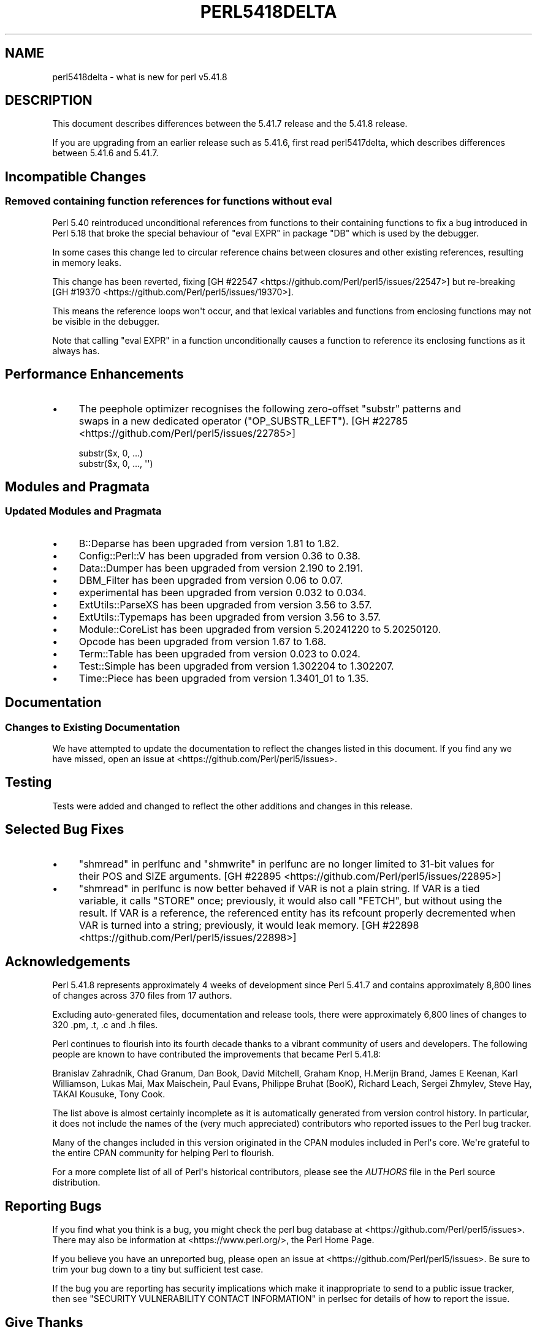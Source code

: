 .\" -*- mode: troff; coding: utf-8 -*-
.\" Automatically generated by Pod::Man v6.0.2 (Pod::Simple 3.45)
.\"
.\" Standard preamble:
.\" ========================================================================
.de Sp \" Vertical space (when we can't use .PP)
.if t .sp .5v
.if n .sp
..
.de Vb \" Begin verbatim text
.ft CW
.nf
.ne \\$1
..
.de Ve \" End verbatim text
.ft R
.fi
..
.\" \*(C` and \*(C' are quotes in nroff, nothing in troff, for use with C<>.
.ie n \{\
.    ds C` ""
.    ds C' ""
'br\}
.el\{\
.    ds C`
.    ds C'
'br\}
.\"
.\" Escape single quotes in literal strings from groff's Unicode transform.
.ie \n(.g .ds Aq \(aq
.el       .ds Aq '
.\"
.\" If the F register is >0, we'll generate index entries on stderr for
.\" titles (.TH), headers (.SH), subsections (.SS), items (.Ip), and index
.\" entries marked with X<> in POD.  Of course, you'll have to process the
.\" output yourself in some meaningful fashion.
.\"
.\" Avoid warning from groff about undefined register 'F'.
.de IX
..
.nr rF 0
.if \n(.g .if rF .nr rF 1
.if (\n(rF:(\n(.g==0)) \{\
.    if \nF \{\
.        de IX
.        tm Index:\\$1\t\\n%\t"\\$2"
..
.        if !\nF==2 \{\
.            nr % 0
.            nr F 2
.        \}
.    \}
.\}
.rr rF
.\"
.\" Required to disable full justification in groff 1.23.0.
.if n .ds AD l
.\" ========================================================================
.\"
.IX Title "PERL5418DELTA 1"
.TH PERL5418DELTA 1 2025-05-28 "perl v5.41.13" "Perl Programmers Reference Guide"
.\" For nroff, turn off justification.  Always turn off hyphenation; it makes
.\" way too many mistakes in technical documents.
.if n .ad l
.nh
.SH NAME
perl5418delta \- what is new for perl v5.41.8
.SH DESCRIPTION
.IX Header "DESCRIPTION"
This document describes differences between the 5.41.7 release and the 5.41.8
release.
.PP
If you are upgrading from an earlier release such as 5.41.6, first read
perl5417delta, which describes differences between 5.41.6 and 5.41.7.
.SH "Incompatible Changes"
.IX Header "Incompatible Changes"
.SS "Removed containing function references for functions without eval"
.IX Subsection "Removed containing function references for functions without eval"
Perl 5.40 reintroduced unconditional references from functions to their
containing functions to fix a bug introduced in Perl 5.18 that broke the
special behaviour of \f(CW\*(C`eval EXPR\*(C'\fR in package \f(CW\*(C`DB\*(C'\fR which is used by the
debugger.
.PP
In some cases this change led to circular reference chains between closures and
other existing references, resulting in memory leaks.
.PP
This change has been reverted, fixing
[GH #22547 <https://github.com/Perl/perl5/issues/22547>] but re\-breaking
[GH #19370 <https://github.com/Perl/perl5/issues/19370>].
.PP
This means the reference loops won\*(Aqt occur, and that lexical variables and
functions from enclosing functions may not be visible in the debugger.
.PP
Note that calling \f(CW\*(C`eval EXPR\*(C'\fR in a function unconditionally causes a function
to reference its enclosing functions as it always has.
.SH "Performance Enhancements"
.IX Header "Performance Enhancements"
.IP \(bu 4
The peephole optimizer recognises the following zero\-offset \f(CW\*(C`substr\*(C'\fR patterns
and swaps in a new dedicated operator (\f(CW\*(C`OP_SUBSTR_LEFT\*(C'\fR).
[GH #22785 <https://github.com/Perl/perl5/issues/22785>]
.Sp
.Vb 2
\&    substr($x, 0, ...)
\&    substr($x, 0, ..., \*(Aq\*(Aq)
.Ve
.SH "Modules and Pragmata"
.IX Header "Modules and Pragmata"
.SS "Updated Modules and Pragmata"
.IX Subsection "Updated Modules and Pragmata"
.IP \(bu 4
B::Deparse has been upgraded from version 1.81 to 1.82.
.IP \(bu 4
Config::Perl::V has been upgraded from version 0.36 to 0.38.
.IP \(bu 4
Data::Dumper has been upgraded from version 2.190 to 2.191.
.IP \(bu 4
DBM_Filter has been upgraded from version 0.06 to 0.07.
.IP \(bu 4
experimental has been upgraded from version 0.032 to 0.034.
.IP \(bu 4
ExtUtils::ParseXS has been upgraded from version 3.56 to 3.57.
.IP \(bu 4
ExtUtils::Typemaps has been upgraded from version 3.56 to 3.57.
.IP \(bu 4
Module::CoreList has been upgraded from version 5.20241220 to 5.20250120.
.IP \(bu 4
Opcode has been upgraded from version 1.67 to 1.68.
.IP \(bu 4
Term::Table has been upgraded from version 0.023 to 0.024.
.IP \(bu 4
Test::Simple has been upgraded from version 1.302204 to 1.302207.
.IP \(bu 4
Time::Piece has been upgraded from version 1.3401_01 to 1.35.
.SH Documentation
.IX Header "Documentation"
.SS "Changes to Existing Documentation"
.IX Subsection "Changes to Existing Documentation"
We have attempted to update the documentation to reflect the changes listed in
this document.  If you find any we have missed, open an issue at
<https://github.com/Perl/perl5/issues>.
.SH Testing
.IX Header "Testing"
Tests were added and changed to reflect the other additions and changes in this
release.
.SH "Selected Bug Fixes"
.IX Header "Selected Bug Fixes"
.IP \(bu 4
"shmread" in perlfunc and "shmwrite" in perlfunc are no longer limited to 31\-bit
values for their POS and SIZE arguments.
[GH #22895 <https://github.com/Perl/perl5/issues/22895>]
.IP \(bu 4
"shmread" in perlfunc is now better behaved if VAR is not a plain string.  If VAR
is a tied variable, it calls \f(CW\*(C`STORE\*(C'\fR once; previously, it would also call
\&\f(CW\*(C`FETCH\*(C'\fR, but without using the result.  If VAR is a reference, the referenced
entity has its refcount properly decremented when VAR is turned into a string;
previously, it would leak memory.
[GH #22898 <https://github.com/Perl/perl5/issues/22898>]
.SH Acknowledgements
.IX Header "Acknowledgements"
Perl 5.41.8 represents approximately 4 weeks of development since Perl 5.41.7
and contains approximately 8,800 lines of changes across 370 files from 17
authors.
.PP
Excluding auto\-generated files, documentation and release tools, there were
approximately 6,800 lines of changes to 320 .pm, .t, .c and .h files.
.PP
Perl continues to flourish into its fourth decade thanks to a vibrant community
of users and developers.  The following people are known to have contributed
the improvements that became Perl 5.41.8:
.PP
Branislav Zahradník, Chad Granum, Dan Book, David Mitchell, Graham Knop,
H.Merijn Brand, James E Keenan, Karl Williamson, Lukas Mai, Max Maischein, Paul
Evans, Philippe Bruhat (BooK), Richard Leach, Sergei Zhmylev, Steve Hay, TAKAI
Kousuke, Tony Cook.
.PP
The list above is almost certainly incomplete as it is automatically generated
from version control history.  In particular, it does not include the names of
the (very much appreciated) contributors who reported issues to the Perl bug
tracker.
.PP
Many of the changes included in this version originated in the CPAN modules
included in Perl\*(Aqs core.  We\*(Aqre grateful to the entire CPAN community for
helping Perl to flourish.
.PP
For a more complete list of all of Perl\*(Aqs historical contributors, please see
the \fIAUTHORS\fR file in the Perl source distribution.
.SH "Reporting Bugs"
.IX Header "Reporting Bugs"
If you find what you think is a bug, you might check the perl bug database at
<https://github.com/Perl/perl5/issues>. There may also be information at
<https://www.perl.org/>, the Perl Home Page.
.PP
If you believe you have an unreported bug, please open an issue at
<https://github.com/Perl/perl5/issues>.  Be sure to trim your bug down to a
tiny but sufficient test case.
.PP
If the bug you are reporting has security implications which make it
inappropriate to send to a public issue tracker, then see
"SECURITY VULNERABILITY CONTACT INFORMATION" in perlsec for details of how to
report the issue.
.SH "Give Thanks"
.IX Header "Give Thanks"
If you wish to thank the Perl 5 Porters for the work we had done in Perl 5, you
can do so by running the \f(CW\*(C`perlthanks\*(C'\fR program:
.PP
.Vb 1
\&    perlthanks
.Ve
.PP
This will send an email to the Perl 5 Porters list with your show of thanks.
.SH "SEE ALSO"
.IX Header "SEE ALSO"
The \fIChanges\fR file for an explanation of how to view exhaustive details on
what changed.
.PP
The \fIINSTALL\fR file for how to build Perl.
.PP
The \fIREADME\fR file for general stuff.
.PP
The \fIArtistic\fR and \fICopying\fR files for copyright information.
